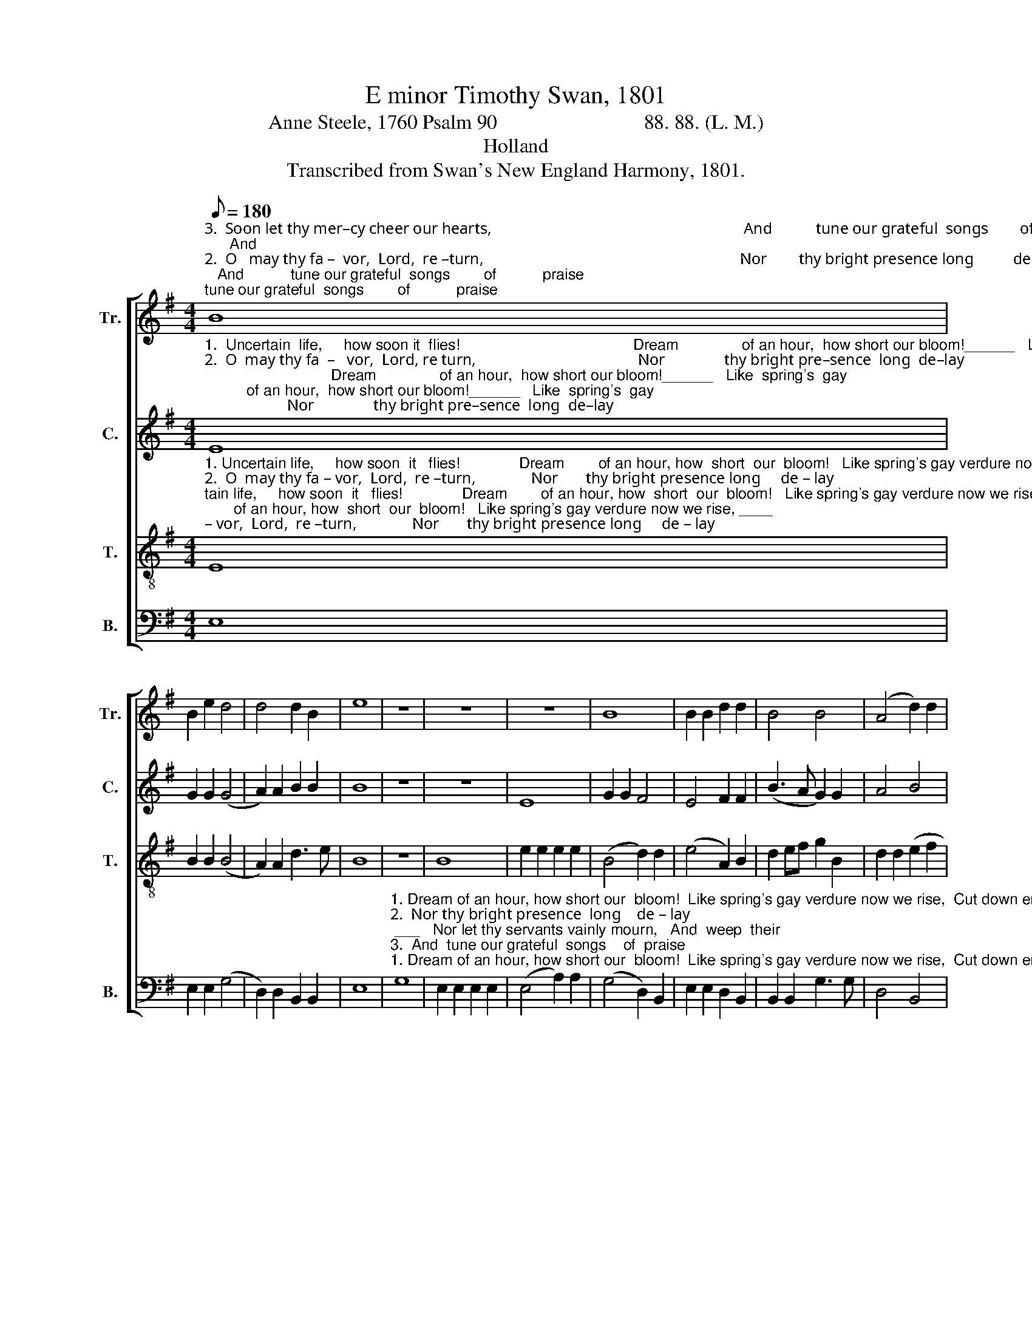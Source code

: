 X:1
T:E minor Timothy Swan, 1801
T:Anne Steele, 1760 Psalm 90                             88. 88. (L. M.)
T:Holland
T:Transcribed from Swan's New England Harmony, 1801.
%%score [ 1 2 3 4 ]
L:1/8
Q:1/8=180
M:4/4
K:G
V:1 treble nm="Tr." snm="Tr."
V:2 treble nm="C." snm="C."
V:3 treble-8 nm="T." snm="T."
V:4 bass nm="B." snm="B."
V:1
"^3.  Soon let thy mer–cy cheer our hearts,                                                                And           tune our grateful  songs        of           praise;      And""^2.  O   may thy fa –  vor,  Lord,  re –turn,                                                                 Nor        thy bright presence long          de    –     lay;            Nor""^1.  Uncertain  life,   how  soon  it    flies!                                                                  Dream      of  an hour, how  short         our         bloom!     Like" B8 | %1
 B2 e2 d4 | d4 d2 B2 | e8 | z8 | z8 | z8 | B8 | B2 B2 d2 d2 | B4 B4 | (A4 d2) d2 | %11
"^1.  spring's gay verdure now we rise, Cut down ere night  to      fill                the     tomb, _____    Cut  down ere night to fill _________    the    tomb.""^2.  let thy servants vainly mourn,     And weep their wretched   lives             a   –   way, _______   And weep their wretched lives ____   a  –  way.""^3.  let  the  joy  thy  smile imparts,     En  –  li  –  ven   all    our      fu      –        ture   days. ______    En – li – ven  all   our   fu        –        ture   days." B2 g2 e2 e2 | %12
 e3 f g2 B2 | AG FE E2 E2 | F6 F2 | (G4 A2) A2 | B2 B2 d2 B2 | (G3 A B2) d2 | B8 |] %19
V:2
"^1.  Uncertain  life,     how soon it  flies!                                         Dream               of an hour,  how short our bloom!______   Like  spring's  gay""^2.  O  may thy fa  –   vor,  Lord, re turn,                                         Nor               thy bright pre–sence  long  de–lay;  ________   Nor   let             thy""^3.  Soon let thy mercy cheer our hearts,                                        And               tune our grate–ful  songs  of  praise; ______   And   let             the" E8 | %1
 G2 G2 (G4 | A2) A2 B2 B2 | B8 | z8 | z8 | E8 | G2 G2 F4 | E4 F2 F2 | (B3 A G2) G2 | A4 B4 | %11
"^1. verdure now we  rise,                Cut     down           ere              night to fill  the  tomb,              Cut down ere night to fill             the          tomb.""^2.  servants vainly mourn,            And    weep            their           wretched lives a–way,      And weep their wretched lives          a      –     way.""^3.  joy thy smile im–parts,             En   –   li         –      ven              all our fu–ture   days,               En –  li  – ven all our    fu      –     ture        days." B2 B2 G3 A | %12
 B6 B2 | E4 A4 | F2 F2 F2 F2 | E6 E2 | B2 G2 [DF]2 E2 | G4 B4 | E8 |] %19
V:3
"^1. Uncertain life,     how soon  it   flies!              Dream        of an hour, how  short  our  bloom!   Like spring's gay verdure now we rise, ____""^2.  O  may thy fa – vor,  Lord,  re –turn,              Nor       thy bright presence long     de – lay; ____   Nor let  thy   servants  vainly  mourn,  _____""^3.  Soon let thy mercy cheer our hearts,             And          tune our grateful   songs      of  praise;   And let  the   joy  thy  smile  im–parts, _____" E8 | %1
 B2 B2 (B4 | A2) A2 d3 e | B8 | z8 | B8 | e2 e2 e2 e2 | (B4 d2) d2 | (e4 A2) B2 | d2 ef g2 B2 | %10
 d2 d2 (e2 f2 | %11
"^1. ________       Cut       down ere night to    fill                        the     tomb,          Cut    down _______  ere    night             to      fill ______   the         tomb.""^2. ________       And   weep their wretched lives                    a    –   way,            And   weep _______  their  wret    –    ched    lives ____   a     –     way.""^3. ________        En   –   li   –  ven  all   our    fu           –           ture    days,           En   –   li        –       ven      all                our     fu     –      ture       days." g6) B2 | %12
 B3 A G2 G2 | A6 A2 | A6 B2 | (G3 F E2) E2 | F6 G2 | (B2 G2) F4 | E8 |] %19
V:4
 E,8 | E,2 E,2 (G,4 | D,2) D,2 B,,2 B,,2 | E,8 | %4
"^1. Dream of an hour, how short our  bloom!  Like spring's gay verdure now we rise,  Cut down ere""^2.  Nor thy bright presence  long    de – lay; ___   Nor let thy servants vainly mourn,   And  weep  their""^3.  And  tune our grateful  songs    of  praise; __  And let the joy  thy  smile imparts,    En –  li    –   ven" G,8 | %5
 E,2 E,2 E,2 E,2 | (E,4 A,2) A,2 | (G,4 D,2) B,,2 | E,2 E,2 D,2 B,,2 | B,,2 B,,2 G,3 G, | %10
 D,4 B,,4 | %11
"^1.  night         to         fill                    the     tomb, __________________________           Cut   down       ere           night             to     fill               the        tomb.""^2.  wret   –   ched      lives                a   –   way.  ___________________________           And  weep       their         wret    –    ched  lives            a      –    way.""^3.  all              our        fu         –        ture   days. ___________________________            En   –  li     –    ven           all                 our    fu       –      ture     days." E,6 E,2 | %12
 E,6 B,,2 | (A,,8 | D,6) B,,2 | C,4 A,,4 | B,,6 E,2 | E,4 B,,4 | E,8 |] %19

